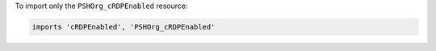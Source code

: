 .. This is an included how-to. 


To import only the ``PSHOrg_cRDPEnabled`` resource:

.. code-block:: ruby

   imports 'cRDPEnabled', 'PSHOrg_cRDPEnabled'
